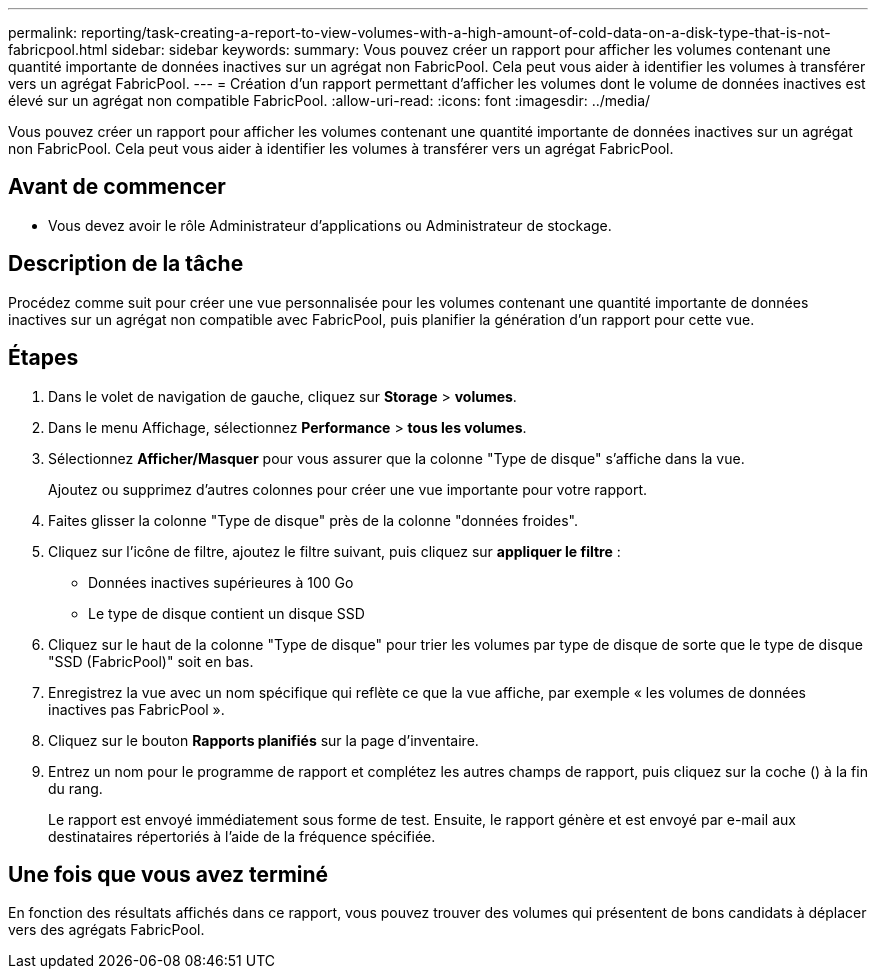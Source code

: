 ---
permalink: reporting/task-creating-a-report-to-view-volumes-with-a-high-amount-of-cold-data-on-a-disk-type-that-is-not-fabricpool.html 
sidebar: sidebar 
keywords:  
summary: Vous pouvez créer un rapport pour afficher les volumes contenant une quantité importante de données inactives sur un agrégat non FabricPool. Cela peut vous aider à identifier les volumes à transférer vers un agrégat FabricPool. 
---
= Création d'un rapport permettant d'afficher les volumes dont le volume de données inactives est élevé sur un agrégat non compatible FabricPool.
:allow-uri-read: 
:icons: font
:imagesdir: ../media/


[role="lead"]
Vous pouvez créer un rapport pour afficher les volumes contenant une quantité importante de données inactives sur un agrégat non FabricPool. Cela peut vous aider à identifier les volumes à transférer vers un agrégat FabricPool.



== Avant de commencer

* Vous devez avoir le rôle Administrateur d'applications ou Administrateur de stockage.




== Description de la tâche

Procédez comme suit pour créer une vue personnalisée pour les volumes contenant une quantité importante de données inactives sur un agrégat non compatible avec FabricPool, puis planifier la génération d'un rapport pour cette vue.



== Étapes

. Dans le volet de navigation de gauche, cliquez sur *Storage* > *volumes*.
. Dans le menu Affichage, sélectionnez *Performance* > *tous les volumes*.
. Sélectionnez *Afficher/Masquer* pour vous assurer que la colonne "Type de disque" s'affiche dans la vue.
+
Ajoutez ou supprimez d'autres colonnes pour créer une vue importante pour votre rapport.

. Faites glisser la colonne "Type de disque" près de la colonne "données froides".
. Cliquez sur l'icône de filtre, ajoutez le filtre suivant, puis cliquez sur *appliquer le filtre* :
+
** Données inactives supérieures à 100 Go
** Le type de disque contient un disque SSD


. Cliquez sur le haut de la colonne "Type de disque" pour trier les volumes par type de disque de sorte que le type de disque "SSD (FabricPool)" soit en bas.
. Enregistrez la vue avec un nom spécifique qui reflète ce que la vue affiche, par exemple « les volumes de données inactives pas FabricPool ».
. Cliquez sur le bouton *Rapports planifiés* sur la page d'inventaire.
. Entrez un nom pour le programme de rapport et complétez les autres champs de rapport, puis cliquez sur la coche (image:../media/blue-check.gif[""]) à la fin du rang.
+
Le rapport est envoyé immédiatement sous forme de test. Ensuite, le rapport génère et est envoyé par e-mail aux destinataires répertoriés à l'aide de la fréquence spécifiée.





== Une fois que vous avez terminé

En fonction des résultats affichés dans ce rapport, vous pouvez trouver des volumes qui présentent de bons candidats à déplacer vers des agrégats FabricPool.

